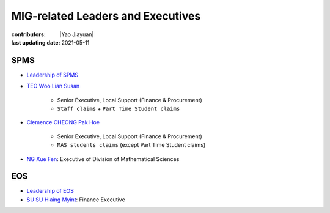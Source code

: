 MIG-related Leaders and Executives
==================================

:contributors: |Yao Jiayuan|
:last updating date: 2021-05-11

SPMS
----

- `Leadership of SPMS <https://spms.ntu.edu.sg/aboutus/Pages/Leadership.aspx>`_
- `TEO Woo Lian Susan <https://spms.ntu.edu.sg/aboutus/Our-People/Pages/Chairs-Office.aspx>`_

    - Senior Executive, Local Support (Finance & Procurement)
    - ``Staff claims`` + ``Part Time Student claims``

- `Clemence CHEONG Pak Hoe <https://spms.ntu.edu.sg/aboutus/Our-People/Pages/Chairs-Office.aspx>`_

    - Senior Executive, Local Support (Finance & Procurement)
    - ``MAS students claims`` (except Part Time Student claims)

- `NG Xue Fen <https://spms.ntu.edu.sg/MathematicalSciences/People/Pages/Administrative--Teaching-Staff.aspx>`_: Executive of Division of Mathematical Sciences

EOS
---

- `Leadership of EOS <https://earthobservatory.sg/about/director>`_
- `SU SU Hlaing Myint <https://earthobservatory.sg/people/su-su-hlaing-myint>`_: Finance Executive
